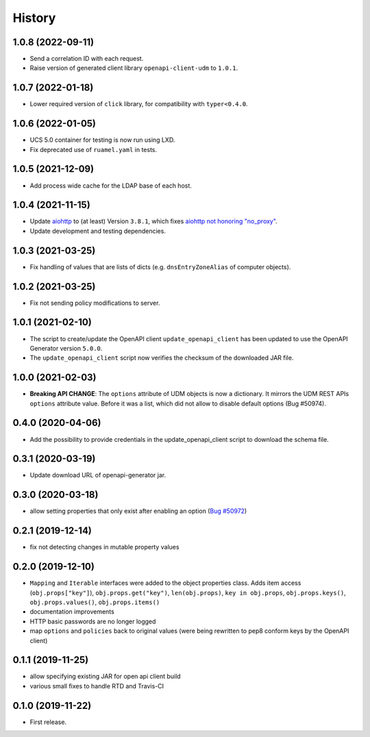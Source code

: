 =======
History
=======

1.0.8 (2022-09-11)
------------------

* Send a correlation ID with each request.
* Raise version of generated client library ``openapi-client-udm`` to ``1.0.1``.

1.0.7 (2022-01-18)
------------------

* Lower required version of ``click`` library, for compatibility with ``typer<0.4.0``.

1.0.6 (2022-01-05)
------------------

* UCS 5.0 container for testing is now run using LXD.
* Fix deprecated use of ``ruamel.yaml`` in tests.

1.0.5 (2021-12-09)
------------------

* Add process wide cache for the LDAP base of each host.

1.0.4 (2021-11-15)
------------------

* Update `aiohttp <https://github.com/aio-libs/aiohttp>`_ to (at least) Version ``3.8.1``, which fixes `aiohttp not honoring "no_proxy" <https://github.com/aio-libs/aiohttp/issues/4431>`_.
* Update development and testing dependencies.

1.0.3 (2021-03-25)
------------------

* Fix handling of values that are lists of dicts (e.g. ``dnsEntryZoneAlias`` of computer objects).

1.0.2 (2021-03-25)
------------------

* Fix not sending policy modifications to server.

1.0.1 (2021-02-10)
------------------

* The script to create/update the OpenAPI client ``update_openapi_client`` has been updated to use the OpenAPI Generator version ``5.0.0``.
* The ``update_openapi_client`` script now verifies the checksum of the downloaded JAR file.

1.0.0 (2021-02-03)
------------------

* **Breaking API CHANGE**: The ``options`` attribute of UDM objects is now a dictionary. It mirrors the UDM REST APIs ``options`` attribute value. Before it was a list, which did not allow to disable default options (Bug #50974).

0.4.0 (2020-04-06)
------------------

* Add the possibility to provide credentials in the update_openapi_client script to download the schema file.

0.3.1 (2020-03-19)
------------------

* Update download URL of openapi-generator jar.

0.3.0 (2020-03-18)
------------------

* allow setting properties that only exist after enabling an option (`Bug #50972 <http://forge.univention.org/bugzilla/show_bug.cgi?id=50972>`_)

0.2.1 (2019-12-14)
------------------

* fix not detecting changes in mutable property values

0.2.0 (2019-12-10)
------------------

* ``Mapping`` and ``Iterable`` interfaces were added to the object properties class. Adds item access (``obj.props["key"]``), ``obj.props.get("key")``, ``len(obj.props)``, ``key in obj.props``, ``obj.props.keys()``, ``obj.props.values()``, ``obj.props.items()``
* documentation improvements
* HTTP basic passwords are no longer logged
* map ``options`` and ``policies`` back to original values (were being rewritten to pep8 conform keys by the OpenAPI client)

0.1.1 (2019-11-25)
------------------

* allow specifying existing JAR for open api client build
* various small fixes to handle RTD and Travis-CI

0.1.0 (2019-11-22)
------------------

* First release.
